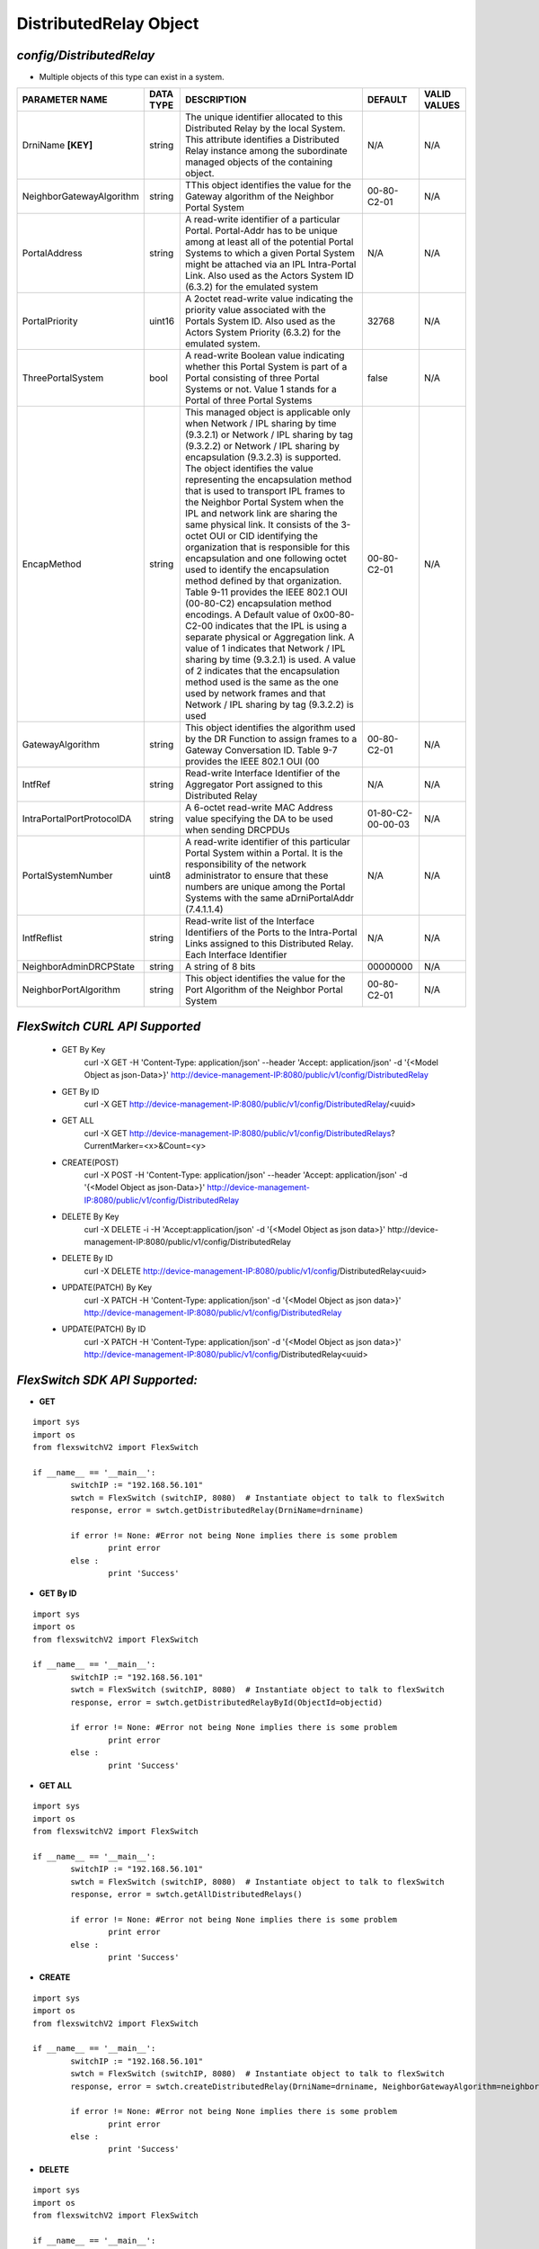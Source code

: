 DistributedRelay Object
=============================================================

*config/DistributedRelay*
------------------------------------

- Multiple objects of this type can exist in a system.

+---------------------------+---------------+--------------------------------+-------------------+------------------+
|    **PARAMETER NAME**     | **DATA TYPE** |        **DESCRIPTION**         |    **DEFAULT**    | **VALID VALUES** |
+---------------------------+---------------+--------------------------------+-------------------+------------------+
| DrniName **[KEY]**        | string        | The unique identifier          | N/A               | N/A              |
|                           |               | allocated to this Distributed  |                   |                  |
|                           |               | Relay by the local System.     |                   |                  |
|                           |               | This attribute identifies a    |                   |                  |
|                           |               | Distributed Relay instance     |                   |                  |
|                           |               | among the subordinate managed  |                   |                  |
|                           |               | objects of the containing      |                   |                  |
|                           |               | object.                        |                   |                  |
+---------------------------+---------------+--------------------------------+-------------------+------------------+
| NeighborGatewayAlgorithm  | string        | TThis object identifies        | 00-80-C2-01       | N/A              |
|                           |               | the value for the Gateway      |                   |                  |
|                           |               | algorithm of the Neighbor      |                   |                  |
|                           |               | Portal System                  |                   |                  |
+---------------------------+---------------+--------------------------------+-------------------+------------------+
| PortalAddress             | string        | A read-write identifier        | N/A               | N/A              |
|                           |               | of a particular Portal.        |                   |                  |
|                           |               | Portal-Addr has to be unique   |                   |                  |
|                           |               | among at least all of the      |                   |                  |
|                           |               | potential Portal Systems to    |                   |                  |
|                           |               | which a given Portal System    |                   |                  |
|                           |               | might be attached via an       |                   |                  |
|                           |               | IPL Intra-Portal Link. Also    |                   |                  |
|                           |               | used as the Actors System      |                   |                  |
|                           |               | ID (6.3.2) for the emulated    |                   |                  |
|                           |               | system                         |                   |                  |
+---------------------------+---------------+--------------------------------+-------------------+------------------+
| PortalPriority            | uint16        | A 2octet read-write value      |             32768 | N/A              |
|                           |               | indicating the priority value  |                   |                  |
|                           |               | associated with the Portals    |                   |                  |
|                           |               | System ID. Also used as the    |                   |                  |
|                           |               | Actors System Priority (6.3.2) |                   |                  |
|                           |               | for the emulated system.       |                   |                  |
+---------------------------+---------------+--------------------------------+-------------------+------------------+
| ThreePortalSystem         | bool          | A read-write Boolean value     | false             | N/A              |
|                           |               | indicating whether this Portal |                   |                  |
|                           |               | System is part of a Portal     |                   |                  |
|                           |               | consisting of three Portal     |                   |                  |
|                           |               | Systems or not. Value 1 stands |                   |                  |
|                           |               | for a Portal of three Portal   |                   |                  |
|                           |               | Systems                        |                   |                  |
+---------------------------+---------------+--------------------------------+-------------------+------------------+
| EncapMethod               | string        | This managed object is         | 00-80-C2-01       | N/A              |
|                           |               | applicable only when Network / |                   |                  |
|                           |               | IPL sharing by time (9.3.2.1)  |                   |                  |
|                           |               | or Network / IPL sharing by    |                   |                  |
|                           |               | tag (9.3.2.2) or Network /     |                   |                  |
|                           |               | IPL sharing by encapsulation   |                   |                  |
|                           |               | (9.3.2.3) is supported.        |                   |                  |
|                           |               | The object identifies the      |                   |                  |
|                           |               | value representing the         |                   |                  |
|                           |               | encapsulation method that is   |                   |                  |
|                           |               | used to transport IPL frames   |                   |                  |
|                           |               | to the Neighbor Portal System  |                   |                  |
|                           |               | when the IPL and network       |                   |                  |
|                           |               | link are sharing the same      |                   |                  |
|                           |               | physical link. It consists     |                   |                  |
|                           |               | of the 3-octet OUI or CID      |                   |                  |
|                           |               | identifying the organization   |                   |                  |
|                           |               | that is responsible for        |                   |                  |
|                           |               | this encapsulation and one     |                   |                  |
|                           |               | following octet used to        |                   |                  |
|                           |               | identify the encapsulation     |                   |                  |
|                           |               | method defined by that         |                   |                  |
|                           |               | organization. Table 9-11       |                   |                  |
|                           |               | provides the IEEE 802.1 OUI    |                   |                  |
|                           |               | (00-80-C2) encapsulation       |                   |                  |
|                           |               | method encodings. A Default    |                   |                  |
|                           |               | value of 0x00-80-C2-00         |                   |                  |
|                           |               | indicates that the IPL is      |                   |                  |
|                           |               | using a separate physical or   |                   |                  |
|                           |               | Aggregation link. A value of   |                   |                  |
|                           |               | 1 indicates that Network / IPL |                   |                  |
|                           |               | sharing by time (9.3.2.1) is   |                   |                  |
|                           |               | used. A value of 2 indicates   |                   |                  |
|                           |               | that the encapsulation method  |                   |                  |
|                           |               | used is the same as the one    |                   |                  |
|                           |               | used by network frames and     |                   |                  |
|                           |               | that Network / IPL sharing by  |                   |                  |
|                           |               | tag (9.3.2.2) is used          |                   |                  |
+---------------------------+---------------+--------------------------------+-------------------+------------------+
| GatewayAlgorithm          | string        | This object identifies the     | 00-80-C2-01       | N/A              |
|                           |               | algorithm used by the DR       |                   |                  |
|                           |               | Function to assign frames to a |                   |                  |
|                           |               | Gateway Conversation ID. Table |                   |                  |
|                           |               | 9-7 provides the IEEE 802.1    |                   |                  |
|                           |               | OUI (00                        |                   |                  |
+---------------------------+---------------+--------------------------------+-------------------+------------------+
| IntfRef                   | string        | Read-write Interface           | N/A               | N/A              |
|                           |               | Identifier of the Aggregator   |                   |                  |
|                           |               | Port assigned to this          |                   |                  |
|                           |               | Distributed Relay              |                   |                  |
+---------------------------+---------------+--------------------------------+-------------------+------------------+
| IntraPortalPortProtocolDA | string        | A 6-octet read-write MAC       | 01-80-C2-00-00-03 | N/A              |
|                           |               | Address value specifying the   |                   |                  |
|                           |               | DA to be used when sending     |                   |                  |
|                           |               | DRCPDUs                        |                   |                  |
+---------------------------+---------------+--------------------------------+-------------------+------------------+
| PortalSystemNumber        | uint8         | A read-write identifier of     | N/A               | N/A              |
|                           |               | this particular Portal System  |                   |                  |
|                           |               | within a Portal. It is the     |                   |                  |
|                           |               | responsibility of the network  |                   |                  |
|                           |               | administrator to ensure that   |                   |                  |
|                           |               | these numbers are unique       |                   |                  |
|                           |               | among the Portal Systems       |                   |                  |
|                           |               | with the same aDrniPortalAddr  |                   |                  |
|                           |               | (7.4.1.1.4)                    |                   |                  |
+---------------------------+---------------+--------------------------------+-------------------+------------------+
| IntfReflist               | string        | Read-write list of the         | N/A               | N/A              |
|                           |               | Interface Identifiers of the   |                   |                  |
|                           |               | Ports to the Intra-Portal      |                   |                  |
|                           |               | Links assigned to this         |                   |                  |
|                           |               | Distributed Relay. Each        |                   |                  |
|                           |               | Interface Identifier           |                   |                  |
+---------------------------+---------------+--------------------------------+-------------------+------------------+
| NeighborAdminDRCPState    | string        | A string of 8 bits             |          00000000 | N/A              |
+---------------------------+---------------+--------------------------------+-------------------+------------------+
| NeighborPortAlgorithm     | string        | This object identifies the     | 00-80-C2-01       | N/A              |
|                           |               | value for the Port Algorithm   |                   |                  |
|                           |               | of the Neighbor Portal System  |                   |                  |
+---------------------------+---------------+--------------------------------+-------------------+------------------+



*FlexSwitch CURL API Supported*
------------------------------------

	- GET By Key
		 curl -X GET -H 'Content-Type: application/json' --header 'Accept: application/json' -d '{<Model Object as json-Data>}' http://device-management-IP:8080/public/v1/config/DistributedRelay
	- GET By ID
		 curl -X GET http://device-management-IP:8080/public/v1/config/DistributedRelay/<uuid>
	- GET ALL
		 curl -X GET http://device-management-IP:8080/public/v1/config/DistributedRelays?CurrentMarker=<x>&Count=<y>
	- CREATE(POST)
		 curl -X POST -H 'Content-Type: application/json' --header 'Accept: application/json' -d '{<Model Object as json-Data>}' http://device-management-IP:8080/public/v1/config/DistributedRelay
	- DELETE By Key
		 curl -X DELETE -i -H 'Accept:application/json' -d '{<Model Object as json data>}' http://device-management-IP:8080/public/v1/config/DistributedRelay
	- DELETE By ID
		 curl -X DELETE http://device-management-IP:8080/public/v1/config/DistributedRelay<uuid>
	- UPDATE(PATCH) By Key
		 curl -X PATCH -H 'Content-Type: application/json' -d '{<Model Object as json data>}'  http://device-management-IP:8080/public/v1/config/DistributedRelay
	- UPDATE(PATCH) By ID
		 curl -X PATCH -H 'Content-Type: application/json' -d '{<Model Object as json data>}'  http://device-management-IP:8080/public/v1/config/DistributedRelay<uuid>


*FlexSwitch SDK API Supported:*
------------------------------------



- **GET**


::

	import sys
	import os
	from flexswitchV2 import FlexSwitch

	if __name__ == '__main__':
		switchIP := "192.168.56.101"
		swtch = FlexSwitch (switchIP, 8080)  # Instantiate object to talk to flexSwitch
		response, error = swtch.getDistributedRelay(DrniName=drniname)

		if error != None: #Error not being None implies there is some problem
			print error
		else :
			print 'Success'


- **GET By ID**


::

	import sys
	import os
	from flexswitchV2 import FlexSwitch

	if __name__ == '__main__':
		switchIP := "192.168.56.101"
		swtch = FlexSwitch (switchIP, 8080)  # Instantiate object to talk to flexSwitch
		response, error = swtch.getDistributedRelayById(ObjectId=objectid)

		if error != None: #Error not being None implies there is some problem
			print error
		else :
			print 'Success'




- **GET ALL**


::

	import sys
	import os
	from flexswitchV2 import FlexSwitch

	if __name__ == '__main__':
		switchIP := "192.168.56.101"
		swtch = FlexSwitch (switchIP, 8080)  # Instantiate object to talk to flexSwitch
		response, error = swtch.getAllDistributedRelays()

		if error != None: #Error not being None implies there is some problem
			print error
		else :
			print 'Success'


- **CREATE**

::

	import sys
	import os
	from flexswitchV2 import FlexSwitch

	if __name__ == '__main__':
		switchIP := "192.168.56.101"
		swtch = FlexSwitch (switchIP, 8080)  # Instantiate object to talk to flexSwitch
		response, error = swtch.createDistributedRelay(DrniName=drniname, NeighborGatewayAlgorithm=neighborgatewayalgorithm, PortalAddress=portaladdress, PortalPriority=portalpriority, ThreePortalSystem=threeportalsystem, EncapMethod=encapmethod, GatewayAlgorithm=gatewayalgorithm, IntfRef=intfref, IntraPortalPortProtocolDA=intraportalportprotocolda, PortalSystemNumber=portalsystemnumber, IntfReflist=intfreflist, NeighborAdminDRCPState=neighboradmindrcpstate, NeighborPortAlgorithm=neighborportalgorithm)

		if error != None: #Error not being None implies there is some problem
			print error
		else :
			print 'Success'


- **DELETE**

::

	import sys
	import os
	from flexswitchV2 import FlexSwitch

	if __name__ == '__main__':
		switchIP := "192.168.56.101"
		swtch = FlexSwitch (switchIP, 8080)  # Instantiate object to talk to flexSwitch
		response, error = swtch.deleteDistributedRelay(DrniName=drniname)

		if error != None: #Error not being None implies there is some problem
			print error
		else :
			print 'Success'


- **DELETE By ID**

::

	import sys
	import os
	from flexswitchV2 import FlexSwitch

	if __name__ == '__main__':
		switchIP := "192.168.56.101"
		swtch = FlexSwitch (switchIP, 8080)  # Instantiate object to talk to flexSwitch
		response, error = swtch.deleteDistributedRelayById(ObjectId=objectid

		if error != None: #Error not being None implies there is some problem
			print error
		else :
			print 'Success'


- **UPDATE**

::

	import sys
	import os
	from flexswitchV2 import FlexSwitch

	if __name__ == '__main__':
		switchIP := "192.168.56.101"
		swtch = FlexSwitch (switchIP, 8080)  # Instantiate object to talk to flexSwitch
		response, error = swtch.updateDistributedRelay(DrniName=drniname, NeighborGatewayAlgorithm=neighborgatewayalgorithm, PortalAddress=portaladdress, PortalPriority=portalpriority, ThreePortalSystem=threeportalsystem, EncapMethod=encapmethod, GatewayAlgorithm=gatewayalgorithm, IntfRef=intfref, IntraPortalPortProtocolDA=intraportalportprotocolda, PortalSystemNumber=portalsystemnumber, IntfReflist=intfreflist, NeighborAdminDRCPState=neighboradmindrcpstate, NeighborPortAlgorithm=neighborportalgorithm)

		if error != None: #Error not being None implies there is some problem
			print error
		else :
			print 'Success'


- **UPDATE By ID**

::

	import sys
	import os
	from flexswitchV2 import FlexSwitch

	if __name__ == '__main__':
		switchIP := "192.168.56.101"
		swtch = FlexSwitch (switchIP, 8080)  # Instantiate object to talk to flexSwitch
		response, error = swtch.updateDistributedRelayById(ObjectId=objectidNeighborGatewayAlgorithm=neighborgatewayalgorithm, PortalAddress=portaladdress, PortalPriority=portalpriority, ThreePortalSystem=threeportalsystem, EncapMethod=encapmethod, GatewayAlgorithm=gatewayalgorithm, IntfRef=intfref, IntraPortalPortProtocolDA=intraportalportprotocolda, PortalSystemNumber=portalsystemnumber, IntfReflist=intfreflist, NeighborAdminDRCPState=neighboradmindrcpstate, NeighborPortAlgorithm=neighborportalgorithm)

		if error != None: #Error not being None implies there is some problem
			print error
		else :
			print 'Success'

